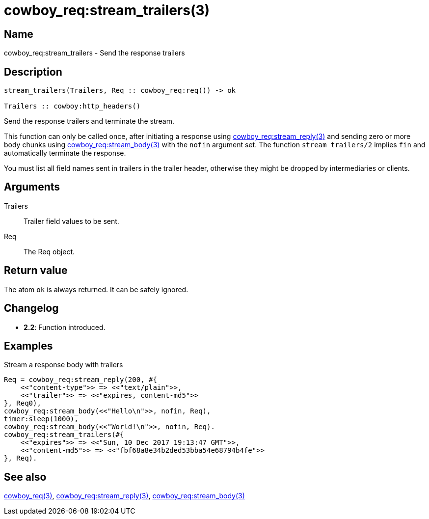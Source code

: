 = cowboy_req:stream_trailers(3)

== Name

cowboy_req:stream_trailers - Send the response trailers

== Description

[source,erlang]
----
stream_trailers(Trailers, Req :: cowboy_req:req()) -> ok

Trailers :: cowboy:http_headers()
----

Send the response trailers and terminate the stream.

This function can only be called once, after initiating
a response using
link:man:cowboy_req:stream_reply(3)[cowboy_req:stream_reply(3)]
and sending zero or more body chunks using
link:man:cowboy_req:stream_body(3)[cowboy_req:stream_body(3)]
with the `nofin` argument set. The function `stream_trailers/2`
implies `fin` and automatically terminate the response.

You must list all field names sent in trailers in the
trailer header, otherwise they might be dropped by intermediaries
or clients.

== Arguments

Trailers::

Trailer field values to be sent.

Req::

The Req object.

== Return value

The atom `ok` is always returned. It can be safely ignored.

== Changelog

* *2.2*: Function introduced.

== Examples

.Stream a response body with trailers
[source,erlang]
----
Req = cowboy_req:stream_reply(200, #{
    <<"content-type">> => <<"text/plain">>,
    <<"trailer">> => <<"expires, content-md5">>
}, Req0),
cowboy_req:stream_body(<<"Hello\n">>, nofin, Req),
timer:sleep(1000),
cowboy_req:stream_body(<<"World!\n">>, nofin, Req).
cowboy_req:stream_trailers(#{
    <<"expires">> => <<"Sun, 10 Dec 2017 19:13:47 GMT">>,
    <<"content-md5">> => <<"fbf68a8e34b2ded53bba54e68794b4fe">>
}, Req).
----

== See also

link:man:cowboy_req(3)[cowboy_req(3)],
link:man:cowboy_req:stream_reply(3)[cowboy_req:stream_reply(3)],
link:man:cowboy_req:stream_reply(3)[cowboy_req:stream_body(3)]
